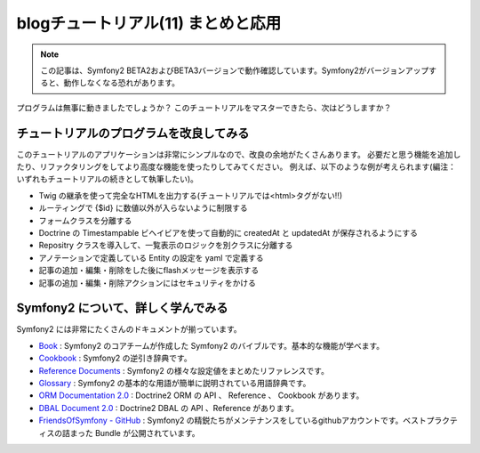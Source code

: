 blogチュートリアル(11) まとめと応用
====================================

.. note::

    この記事は、Symfony2 BETA2およびBETA3バージョンで動作確認しています。Symfony2がバージョンアップすると、動作しなくなる恐れがあります。

プログラムは無事に動きましたでしょうか？
このチュートリアルをマスターできたら、次はどうしますか？

チュートリアルのプログラムを改良してみる
----------------------------------------

このチュートリアルのアプリケーションは非常にシンプルなので、改良の余地がたくさんあります。
必要だと思う機能を追加したり、リファクタリングをしてより高度な機能を使ったりしてみてください。
例えば、以下のような例が考えられます(編注：いずれもチュートリアルの続きとして執筆したい)。

- Twig の継承を使って完全なHTMLを出力する(チュートリアルでは<html>タグがない!!)
- ルーティングで {$id} に数値以外が入らないように制限する
- フォームクラスを分離する
- Doctrine の Timestampable ビヘイビアを使って自動的に createdAt と updatedAt が保存されるようにする
- Repositry クラスを導入して、一覧表示のロジックを別クラスに分離する
- アノテーションで定義している Entity の設定を yaml で定義する
- 記事の追加・編集・削除をした後にflashメッセージを表示する
- 記事の追加・編集・削除アクションにはセキュリティをかける

Symfony2 について、詳しく学んでみる
-----------------------------------

Symfony2 には非常にたくさんのドキュメントが揃っています。

- `Book`_ : Symfony2 のコアチームが作成した Symfony2 のバイブルです。基本的な機能が学べます。
- `Cookbook`_ : Symfony2 の逆引き辞典です。
- `Reference Documents`_ : Symfony2 の様々な設定値をまとめたリファレンスです。
- `Glossary`_ : Symfony2 の基本的な用語が簡単に説明されている用語辞典です。
- `ORM Documentation 2.0`_ : Doctrine2 ORM の API 、 Reference 、 Cookbook があります。
- `DBAL Document 2.0`_ : Doctrine2 DBAL の API 、Reference があります。
- `FriendsOfSymfony - GitHub`_ : Symfony2 の精鋭たちがメンテナンスをしているgithubアカウントです。ベストプラクティスの詰まった Bundle が公開されています。

.. _`Book`: http://symfony.com/doc/current/book/index.html
.. _`Cookbook`: http://symfony.com/doc/current/cookbook/index.html
.. _`Reference Documents`: http://symfony.com/doc/current/reference/index.html
.. _`Glossary`: http://symfony.com/doc/current/glossary/index.html
.. _`ORM Documentation 2.0`: http://www.doctrine-project.org/projects/orm/2.0/docs/en
.. _`DBAL Document 2.0`: http://www.doctrine-project.org/projects/dbal/2.0/docs/en
.. _`FriendsOfSymfony - GitHub`: https://github.com/FriendsOfSymfony/



